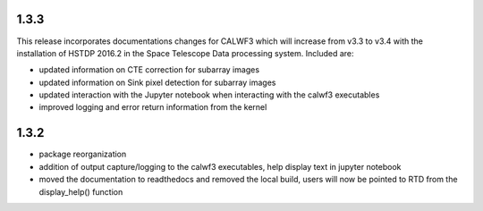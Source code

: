 1.3.3
-----

This release incorporates documentations changes for CALWF3 which will increase from v3.3 to v3.4 with the installation of HSTDP 2016.2 in the Space Telescope Data processing system. Included are:

- updated information on CTE correction for subarray images
- updated information on Sink pixel detection for subarray images
- updated interaction with the Jupyter notebook when interacting with the calwf3 executables
- improved logging and error return information from the kernel

1.3.2
-----

- package reorganization
- addition of output capture/logging to the calwf3 executables, help display text in jupyter notebook
- moved the documentation to readthedocs and removed the local build, users will now be pointed to RTD from the display_help() function

